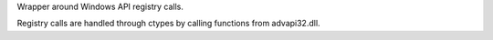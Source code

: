 Wrapper around Windows API registry calls.

Registry calls are handled through ctypes by calling functions
from advapi32.dll.


